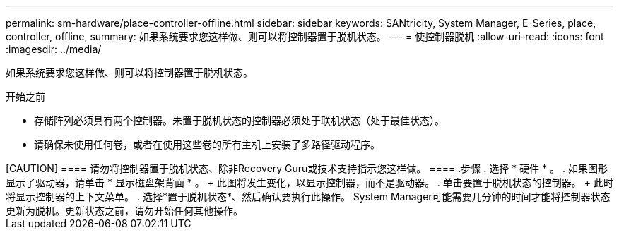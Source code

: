 ---
permalink: sm-hardware/place-controller-offline.html 
sidebar: sidebar 
keywords: SANtricity, System Manager, E-Series, place, controller, offline, 
summary: 如果系统要求您这样做、则可以将控制器置于脱机状态。 
---
= 使控制器脱机
:allow-uri-read: 
:icons: font
:imagesdir: ../media/


[role="lead"]
如果系统要求您这样做、则可以将控制器置于脱机状态。

.开始之前
* 存储阵列必须具有两个控制器。未置于脱机状态的控制器必须处于联机状态（处于最佳状态）。
* 请确保未使用任何卷，或者在使用这些卷的所有主机上安装了多路径驱动程序。


++++

[CAUTION]
====
请勿将控制器置于脱机状态、除非Recovery Guru或技术支持指示您这样做。

====
.步骤
. 选择 * 硬件 * 。
. 如果图形显示了驱动器，请单击 * 显示磁盘架背面 * 。
+
此图将发生变化，以显示控制器，而不是驱动器。

. 单击要置于脱机状态的控制器。
+
此时将显示控制器的上下文菜单。

. 选择*置于脱机状态*、然后确认要执行此操作。


System Manager可能需要几分钟的时间才能将控制器状态更新为脱机。更新状态之前，请勿开始任何其他操作。
